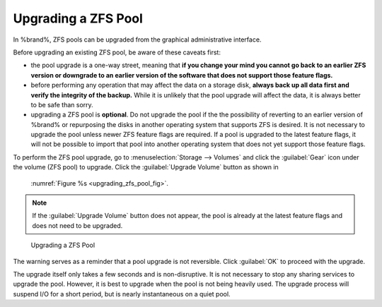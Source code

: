 .. index:: Upgrade ZFS Pool
.. _Upgrading a ZFS Pool:

Upgrading a ZFS Pool
~~~~~~~~~~~~~~~~~~~~

In %brand%, ZFS pools can be upgraded from the graphical
administrative interface.

Before upgrading an existing ZFS pool, be aware of these caveats
first:

* the pool upgrade is a one-way street, meaning that
  **if you change your mind you cannot go back to an earlier ZFS
  version or downgrade to an earlier version of the software that
  does not support those feature flags.**

* before performing any operation that may affect the data on a
  storage disk, **always back up all data first and verify the
  integrity of the backup.**
  While it is unlikely that the pool upgrade will affect the data,
  it is always better to be safe than sorry.

* upgrading a ZFS pool is **optional**. Do not upgrade the pool if the
  the possibility of reverting to an earlier version of %brand% or
  repurposing the disks in another operating system that supports ZFS
  is desired. It is not necessary to upgrade the pool unless newer ZFS
  feature flags are required. If a pool is upgraded to the latest
  feature flags, it will not be possible to import that pool into
  another operating system that does not yet support those feature
  flags.

To perform the ZFS pool upgrade, go to
:menuselection:`Storage --> Volumes` and click the :guilabel:`Gear` icon
under the volume (ZFS pool) to upgrade. Click the
:guilabel:`Upgrade Volume` button as shown in
 :numref:`Figure %s <upgrading_zfs_pool_fig>`.

.. note:: If the :guilabel:`Upgrade Volume` button does not appear, the
   pool is already at the latest feature flags and does not need to be
   upgraded.


.. _upgrading_zfs_pool_fig:

.. figure:: images/pool1.png

   Upgrading a ZFS Pool


The warning serves as a reminder that a pool upgrade is not
reversible. Click :guilabel:`OK` to proceed with the upgrade.

The upgrade itself only takes a few seconds and is non-disruptive.
It is not necessary to stop any sharing services to upgrade the
pool. However, it is best to upgrade when the pool is not being
heavily used. The upgrade process will suspend I/O for a short
period, but is nearly instantaneous on a quiet pool.
